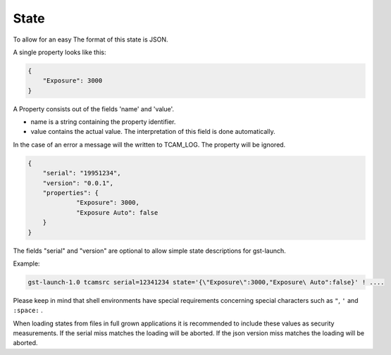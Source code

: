 #####
State
#####

To allow for an easy
The format of this state is JSON.

A single property looks like this:

.. code-block:: json
                
                {
                    "Exposure": 3000
                }

A Property consists out of the fields 'name' and 'value'.

- name is a string containing the property identifier.
- value contains the actual value. The interpretation of this field
  is done automatically.

In the case of an error a message will the written to TCAM_LOG.
The property will be ignored.
                

.. code-block:: json

   {
       "serial": "19951234",
       "version": "0.0.1",
       "properties": {
                "Exposure": 3000,
                "Exposure Auto": false
       }
   }

The fields "serial" and "version" are optional to allow simple state descriptions for gst-launch.

Example:

.. code-block:: sh

   gst-launch-1.0 tcamsrc serial=12341234 state='{\"Exposure\":3000,"Exposure\ Auto":false}' ! ....

Please keep in mind that shell environments have special requirements concerning special characters
such as ``"``, ``'`` and ``:space:`` .
   
When loading states from files in full grown applications it is recommended to include these values
as security measurements.
If the serial miss matches the loading will be aborted.
If the json version miss matches the loading will be aborted.

